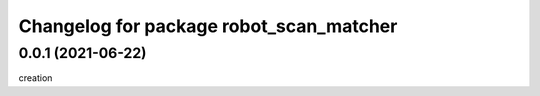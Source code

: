 ^^^^^^^^^^^^^^^^^^^^^^^^^^^^^^^^^^^^^^^^^
Changelog for package robot_scan_matcher
^^^^^^^^^^^^^^^^^^^^^^^^^^^^^^^^^^^^^^^^^

0.0.1 (2021-06-22)
------------------
creation
